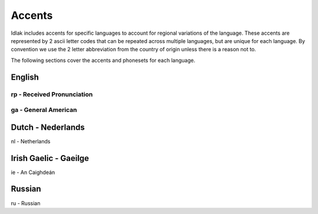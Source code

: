 .. _accents:

#######
Accents
#######

Idlak includes accents for specific languages to account for regional variations
of the language. These accents are represented by 2 ascii letter codes that can
be repeated across multiple languages, but are unique for each language.
By convention we use the 2 letter abbreviation from the country of origin unless
there is a reason not to.

The following sections cover the accents and phonesets for each language.


*******
English
*******

rp - Received Pronunciation
---------------------------


ga - General American
---------------------


******************
Dutch - Nederlands
******************

nl - Netherlands

**********************
Irish Gaelic - Gaeilge
**********************

ie - An Caighdeán

*******
Russian
*******

ru - Russian

